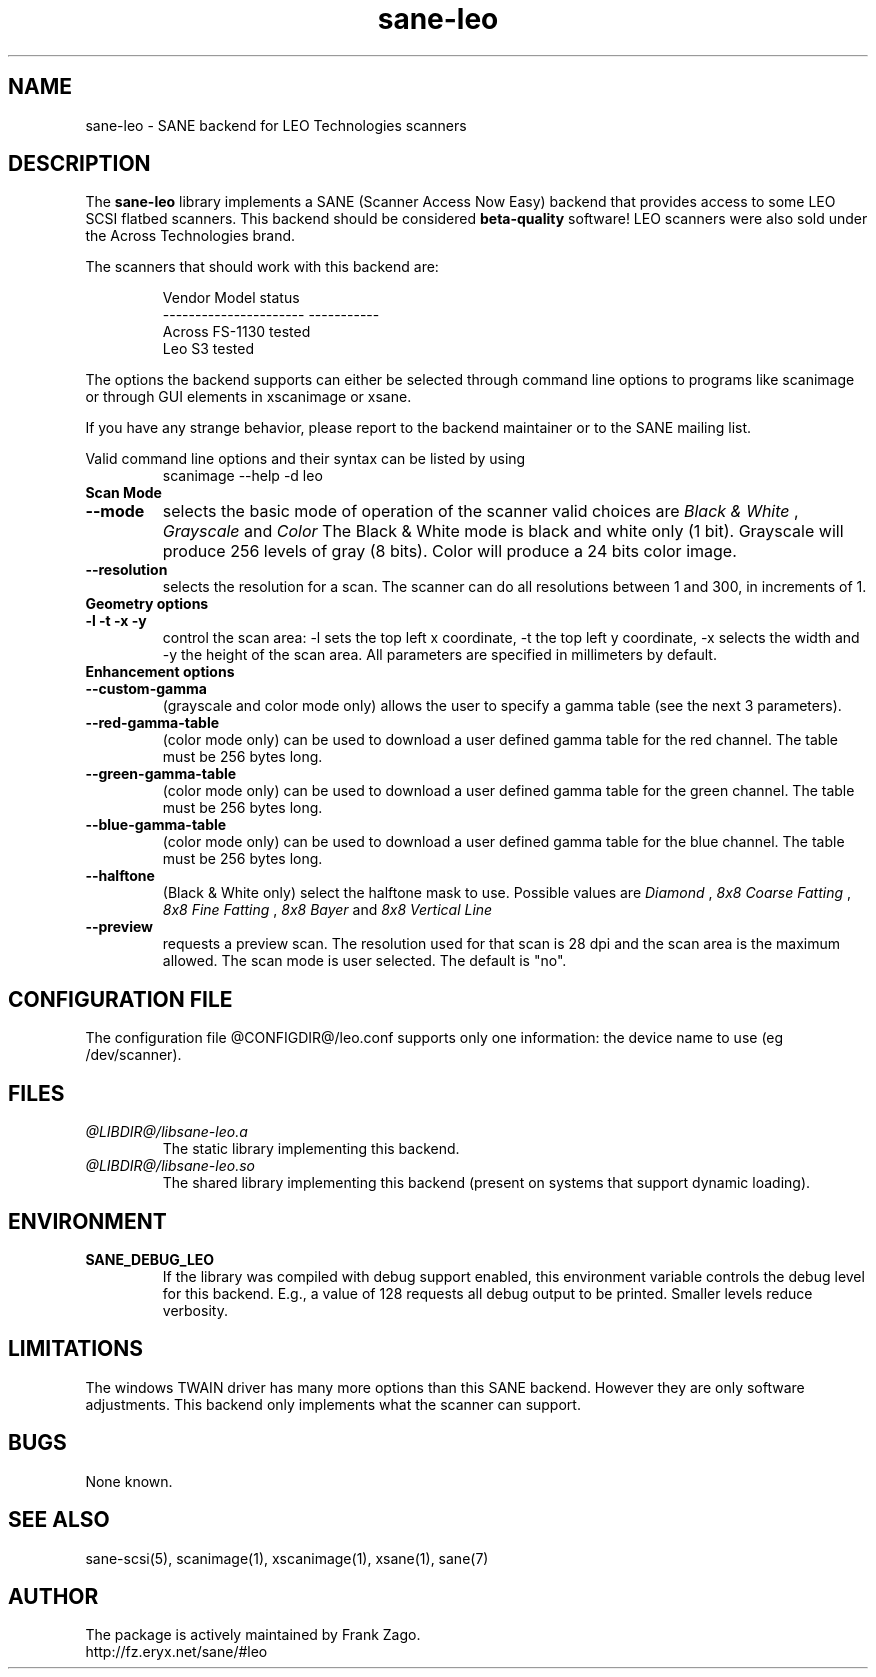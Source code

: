 .TH sane-leo 5 "16 April 2002" "@PACKAGEVERSION@" "SANE Scanner Access Now Easy"
.IX sane-leo
.SH NAME
sane-leo \- SANE backend for LEO Technologies scanners
.SH DESCRIPTION
The
.B sane-leo
library implements a SANE (Scanner Access Now Easy) backend that
provides access to some LEO SCSI flatbed scanners. This backend
should be considered
.B beta-quality
software! LEO scanners were also sold under the Across Technologies brand.
.PP
The scanners that should work with this backend are:
.PP
.RS
   Vendor Model           status
.br
----------------------  -----------
.br
  Across FS-1130          tested
  Leo S3                  tested

.RE

The options the backend supports can either be selected through
command line options to programs like scanimage or through GUI
elements in xscanimage or xsane.

.br
If you have any strange behavior, please report to the backend
maintainer or to the SANE mailing list.

Valid command line options and their syntax can be listed by using 
.RS
scanimage --help -d leo
.RE

.TP
.B Scan Mode

.TP
.B --mode
selects the basic mode of operation of the scanner valid choices are 
.I Black & White
,
.I Grayscale
and
.I Color
The Black & White mode is black and white only (1 bit). Grayscale
will produce 256 levels of gray (8 bits). Color will produce a 24 bits
color image.

.TP
.B --resolution
selects the resolution for a scan. The scanner can do all resolutions
between 1 and 300, in increments of 1.


.TP
.B Geometry options

.TP
.B -l -t -x -y 
control the scan area: -l sets the top left x coordinate, -t the top
left y coordinate, -x selects the width and -y the height of the scan
area. All parameters are specified in millimeters by default.


.TP
.B Enhancement options

.TP
.B --custom-gamma
(grayscale and color mode only) allows the user to specify a gamma table (see the
next 3 parameters).

.TP 
.B --red-gamma-table 
(color mode only) can be used to download a user defined
gamma table for the red channel. The table must be 256 bytes long.

.TP 
.B --green-gamma-table 
(color mode only) can be used to download a user defined
gamma table for the green channel. The table must be 256 bytes long.

.TP
.B --blue-gamma-table 
(color mode only) can be used to download a user defined gamma table
for the blue channel. The table must be 256 bytes long.

.TP
.B --halftone
(Black & White only) select the halftone mask to use. Possible values are 
.I Diamond
,
.I 8x8 Coarse Fatting
,
.I 8x8 Fine Fatting
,
.I 8x8 Bayer
and
.I 8x8 Vertical Line

.TP 
.B --preview
requests a preview scan. The resolution used for that scan is 28 dpi
and the scan area is the maximum allowed. The scan mode is user
selected. The default is "no".


.SH CONFIGURATION FILE
The configuration file @CONFIGDIR@/leo.conf supports only one information: the device name to use (eg /dev/scanner).


.SH FILES
.TP
.I @LIBDIR@/libsane-leo.a
The static library implementing this backend.
.TP
.I @LIBDIR@/libsane-leo.so
The shared library implementing this backend (present on systems that
support dynamic loading).


.SH ENVIRONMENT
.TP
.B SANE_DEBUG_LEO
If the library was compiled with debug support enabled, this
environment variable controls the debug level for this backend. E.g.,
a value of 128 requests all debug output to be printed. Smaller levels
reduce verbosity.


.SH LIMITATIONS
The windows TWAIN driver has many more options than this SANE
backend. However they are only software adjustments. This backend only
implements what the scanner can support.


.SH BUGS

None known.


.SH "SEE ALSO"

sane\-scsi(5), scanimage(1), xscanimage(1), xsane(1), sane(7)


.SH AUTHOR

The package is actively maintained by Frank Zago.
    http://fz.eryx.net/sane/#leo
